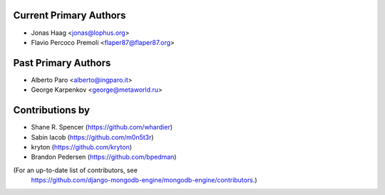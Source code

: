 Current Primary Authors
-----------------------
* Jonas Haag <jonas@lophus.org>
* Flavio Percoco Premoli <flaper87@flaper87.org>

Past Primary Authors
--------------------
* Alberto Paro <alberto@ingparo.it>
* George Karpenkov <george@metaworld.ru>

Contributions by
----------------
* Shane R. Spencer (https://github.com/whardier)
* Sabin Iacob (https://github.com/m0n5t3r)
* kryton (https://github.com/kryton)
* Brandon Pedersen (https://github.com/bpedman)

(For an up-to-date list of contributors, see
 https://github.com/django-mongodb-engine/mongodb-engine/contributors.)
